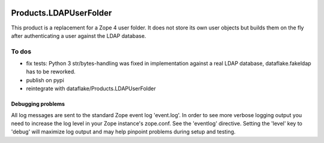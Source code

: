 .. image:: https://api.travis-ci.org/zmsdev/Products.LDAPUserFolder4.svg?branch=master
   :target: https://travis-ci.org/zmsdev/Products.LDAPUserFolder4

=========================
 Products.LDAPUserFolder
=========================
This product is a replacement for a Zope 4 user folder. It does not store its 
own user objects but builds them on the fly after authenticating a user against 
the LDAP database.


To dos
""""""
* fix tests: Python 3 str/bytes-handling was fixed in implementation against a real LDAP database, dataflake.fakeldap has to be reworked.
* publish on pypi
* reintegrate with dataflake/Products.LDAPUserFolder


Debugging problems
==================
All log messages are sent to the standard Zope event log 'event.log'. In 
order to see more verbose logging output you need to increase the log level 
in your Zope instance's zope.conf. See the 'eventlog' directive. Setting 
the 'level' key to 'debug' will maximize log output and may help pinpoint 
problems during setup and testing.
